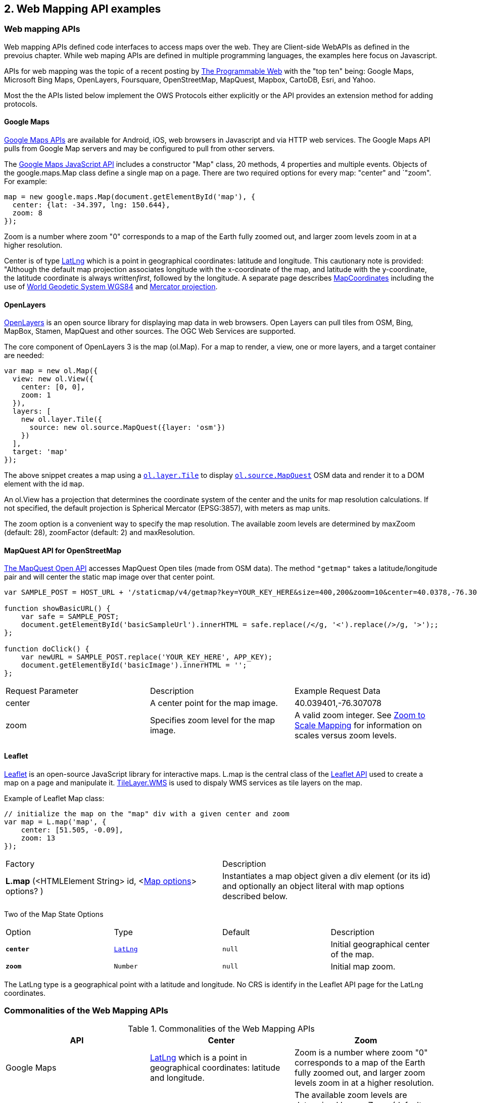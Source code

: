 == 2. Web Mapping API examples 

=== Web mapping APIs

Web mapping APIs defined code interfaces to access maps over the web.  They are Client-side WebAPIs as defined in the prevoius chapter.  While web maping APIs are defined in multiple programming languages, the examples here focus on Javascript.

APIs for web mapping was the topic of a recent posting by http://www.programmableweb.com/news/top-10-mapping-apis-google-maps-microsoft-bing-maps-and-mapquest/analysis/2015/02/23[The Programmable Web] with the "top ten" being: Google Maps, Microsoft Bing Maps, OpenLayers, Foursquare, OpenStreetMap, MapQuest, Mapbox, CartoDB, Esri, and Yahoo. 

Most the the APIs listed below implement the OWS Protocols either explicitly or the API provides an extension method for adding protocols.

==== Google Maps

https://developers.google.com/maps[Google Maps APIs] are available for Android, iOS, web browsers in Javascript and via HTTP web services.  The Google Maps API pulls from Google Map servers and may be configured to pull from other servers.

The https://developers.google.com/maps/documentation/javascript/[Google Maps JavaScript API] includes a constructor "Map" class, 20 methods, 4 properties and multiple events.  Objects of the google.maps.Map class define a single map on a page. There are two required options for every map: "center" and `"zoom". For example:
----
map = new google.maps.Map(document.getElementById('map'), {  
  center: {lat: -34.397, lng: 150.644},  
  zoom: 8  
});
----

Zoom is a number where zoom "0" corresponds to a map of the Earth fully zoomed out, and larger zoom levels zoom in at a higher resolution.

Center is of type https://developers.google.com/maps/documentation/javascript/reference#LatLng[LatLng] which is a point in geographical coordinates: latitude and longitude. This cautionary note is provided: "Although the default map projection associates longitude with the x-coordinate of the map, and latitude with the y-coordinate, the latitude coordinate is always written__first__, followed by the longitude. A separate page describes https://developers.google.com/maps/documentation/javascript/maptypes#MapCoordinates[MapCoordinates] including the use of https://en.wikipedia.org/wiki/World_Geodetic_System[World Geodetic System WGS84] and  https://en.wikipedia.org/wiki/Mercator_projection[Mercator projection].



==== OpenLayers

http://openlayers.org/[OpenLayers] is an open source library for displaying map data in web browsers.  Open Layers can pull tiles from OSM, Bing, MapBox, Stamen, MapQuest and other sources. The OGC Web Services are supported.

The core component of OpenLayers 3 is the map (ol.Map). For a map to render, a view, one or more layers, and a target container are needed:

[source,java]
----
var map = new ol.Map({
  view: new ol.View({
    center: [0, 0],
    zoom: 1
  }),
  layers: [
    new ol.layer.Tile({
      source: new ol.source.MapQuest({layer: 'osm'})
    })
  ],
  target: 'map'
});
----

The above snippet creates a map using a http://openlayers.org/en/v3.13.0/apidoc/ol.layer.Tile.html[``ol.layer.Tile``] to display http://openlayers.org/en/v3.13.0/apidoc/ol.source.MapQuest.html[``ol.source.MapQuest``] OSM data and render it to a DOM element with the id ``map``.

An ol.View has a projection that determines the coordinate system of the center and the units for map resolution calculations. If not specified, the default projection is Spherical Mercator (EPSG:3857), with meters as map units.

The zoom option is a convenient way to specify the map resolution. The available zoom levels are determined by maxZoom (default: 28), zoomFactor (default: 2) and maxResolution. 

==== MapQuest API for OpenStreetMap

http://open.mapquestapi.com/staticmap/#getmap[The MapQuest Open API] accesses 
MapQuest Open tiles (made from OSM data). The method ``"getmap"`` takes a latitude/longitude pair and will center the static map image over that center point. 

[source,java]
----
var SAMPLE_POST = HOST_URL + '/staticmap/v4/getmap?key=YOUR_KEY_HERE&size=400,200&zoom=10&center=40.0378,-76.305801';

function showBasicURL() {
    var safe = SAMPLE_POST;
    document.getElementById('basicSampleUrl').innerHTML = safe.replace(/</g, '<').replace(/>/g, '>');;
};

function doClick() {
    var newURL = SAMPLE_POST.replace('YOUR_KEY_HERE', APP_KEY);
    document.getElementById('basicImage').innerHTML = '';
};
----
|=======================
| Request Parameter | Description | Example Request Data 
| center | A center point for the map image. | 40.039401,-76.307078 
| zoom | Specifies zoom level for the map image. | A valid zoom integer. See http://open.mapquestapi.com/staticmap/zoomToScale.html[Zoom to Scale Mapping] for information on scales versus zoom levels.  

|=======================

==== Leaflet

http://leafletjs.com/[Leaflet] is an open-source JavaScript library for interactive maps. L.map is the central class of the http://leafletjs.com/reference-1.0.0.html[Leaflet API] used to create a map on a page and manipulate it. http://leafletjs.com/reference-1.0.0.html#tilelayer-wms[TileLayer.WMS] is used to dispaly WMS services as tile layers on the map.

Example of Leaflet Map class:
[source,java]
----
// initialize the map on the "map" div with a given center and zoom
var map = L.map('map', {
    center: [51.505, -0.09],
    zoom: 13
});
----

|====
| Factory | Description
| **L.map** (<HTMLElement String> id, <http://leafletjs.com/reference-1.0.0.html#map-options[Map options]> options? ) | Instantiates a map object given a div element (or its id) and optionally an object literal with map options described below.
|====
  
Two of the Map State Options

|====
| Option | Type | Default | Description
| ``**center**`` | ``http://leafletjs.com/reference-1.0.0.html#latlng[LatLng]`` | ``null`` | Initial geographical center of the map.
| ``**zoom**`` | ``Number`` | ``null`` | Initial map zoom.
|====  

The LatLng type is a geographical point with a latitude and longitude.  No CRS is identify in the Leaflet API page for the LatLng coordinates.



=== Commonalities of the Web Mapping APIs

.Commonalities of the Web Mapping APIs
[options="header,footer"]
|=======================
|API|Center      |Zoom
|Google Maps    |https://developers.google.com/maps/documentation/javascript/reference#LatLng[LatLng] which is a point in geographical coordinates: latitude and longitude.    | Zoom is a number where zoom "0" corresponds to a map of the Earth fully zoomed out, and larger zoom levels zoom in at a higher resolution.
|Open Layers    |center     |The available zoom levels are determined by maxZoom (default: 28), zoomFactor (default: 2) and maxResolution.
|MapQuest for OSM    |center    |zoom
|Leaflet   | center    |zoom
|=======================




=== REST GetMap Protocols

==== Esri ArcGIS REST 

http://resources.arcgis.com/en/help/arcgis-rest-api/index.html[The ArcGIS REST API] offers resources for working within a Portal for ArcGIS implementation or within ArcGIS Online. http://resources.arcgis.com/en/help/arcgis-rest-api/index.html#/Map_Service/02r3000000w2000000/[The Map Service] offers access to contents of a map hosted on a server.  http://resources.arcgis.com/en/help/arcgis-rest-api/index.html#/Export_Map/02r3000000v7000000/[Export Map] operation is peformance on a map service resource and returns a map image.

Example Usage: Export a map. Include only the bounding box.
----
http://sampleserver1.arcgisonline.com/ArcGIS/rest/services/Specialty/ESRI_StateCityHighway_USA/MapServer/export?bbox=-127.8,15.4,-63.5,60.5=
----

Example Request Parameter in Esri ArcGIS REST

|====
| Parameter | Details
| bbox | Description: (Required) The extent (bounding box) of the exported image. Unless the bboxSR parameter has been specified, the bbox is assumed to be in the spatial reference of the map.

Syntax: <xmin>, <ymin>, <xmax>, <ymax>

Example: bbox=-104,35.6,-94.32,41

The bbox coordinates should always use a period as the decimal separator even in countries where traditionally a comma is used.
|====

==== Mapbox

https://www.mapbox.com/developers/api/[Mapbox web services] accept ``GET`` requests and support both HTTP and HTTPS. Access to Mapbox web services requires an access token, which connects API requests to an account.  

https://www.mapbox.com/developers/api/static/[Mapbox static maps] are standalone images that can be displayed on web and mobile devices. 

----
https://api.mapbox.com/v4/{mapid}/{lon},{lat},{z}/{width}x{height}.{format}?access_token=<your access token>
https://api.mapbox.com/v4/{mapid}/{overlay}/{lon},{lat},{z}/{width}x{height}.{format}?access_token=<your access token>
https://api.mapbox.com/v4/{mapid}/{overlay}/auto/{width}x{height}.{format}?access_token=<your access token>
----

----
Examples
https://api.mapbox.com/v4/mapbox.streets/-73.99,40.70,13/500x300.png?access_token=<your%20access%20token>
https://api.mapbox.com/v4/mapbox.streets/pin-s-bus+f44(-73.99,40.70,13)/-73.99,40.70,13/500x300.png?access_token=<your%20access%20token>
----

https://www.mapbox.com/developers/api/maps/#tiles[Mapbox tile maps] request a 256x256 image tile or UTFGrid for a given {mapid}. The {z}, {x}, and {y} parameters must be integer coordinates describing the tile position according to the XYZ tiling scheme. The tile {format}defaults to png but can be used to adjust the image quality, format, and scale factor.

----
https://api.mapbox.com/v4/{mapid}/{z}/{x}/{y}.{format}?access_token=<your access token>
----

----
Examples
https://api.mapbox.com/v4/mapbox.streets/0/0/0.png?access_token=<your%20access%20token>
https://api.mapbox.com/v4/mapbox.streets/0/0/0.jpg?access_token=<your%20access%20token>
https://api.mapbox.com/v4/mapbox.edf947b8/5/6/11.grid.json?access_token=<your%20access%20token>

----






